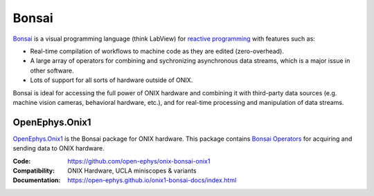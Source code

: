 .. _bonsairef:

Bonsai
========================

`Bonsai <https://bonsai-rx.org/>`__ is a visual programming language (think
LabView) for `reactive programming
<https://en.wikipedia.org/wiki/Reactive_programming>`__ with features such as: 

- Real-time compilation of workflows to machine code as they are edited
  (zero-overhead).
- A large array of operators for combining and sychronizing asynchronous data
  streams, which is a major issue in other software.
- Lots of support for all sorts of hardware outside of ONIX.

Bonsai is ideal for accessing the full power of ONIX hardware and combining it
with third-party data sources (e.g. machine vision cameras,
behavioral hardware, etc.), and for real-time processing and manipulation of
data streams. 

.. _openephys_onix1ref:

OpenEphys.Onix1
----------------

`OpenEphys.Onix1
<https://open-ephys.github.io/onix1-bonsai-docs/index.html>`__ is the Bonsai
package for ONIX hardware. This package contains `Bonsai Operators
<https://bonsai-rx.org/docs/articles/operators.html>`__ for acquiring and
sending data to ONIX hardware.

:Code: https://github.com/open-ephys/onix-bonsai-onix1 
:Compatibility: ONIX Hardware, UCLA miniscopes & variants
:Documentation: https://open-ephys.github.io/onix1-bonsai-docs/index.html

.. raw:: html

        <a href="https://open-ephys.github.io/onix1-bonsai-docs/index.html"><span class="std std-ref custom-card">
        <div class="card text-center page-card">

            <header> 
                <h1>Go to the OpenEphys.Onix1 Docs <i class="fas fa-external-link"></i></h1>
            </header>
            <img src="../../_static/images/bonsai-lettering.svg"
            class="page-card-img-marg hover-zoom" alt="OpenEphys.Onix1 bonsai
            package documentation">

        </div>
